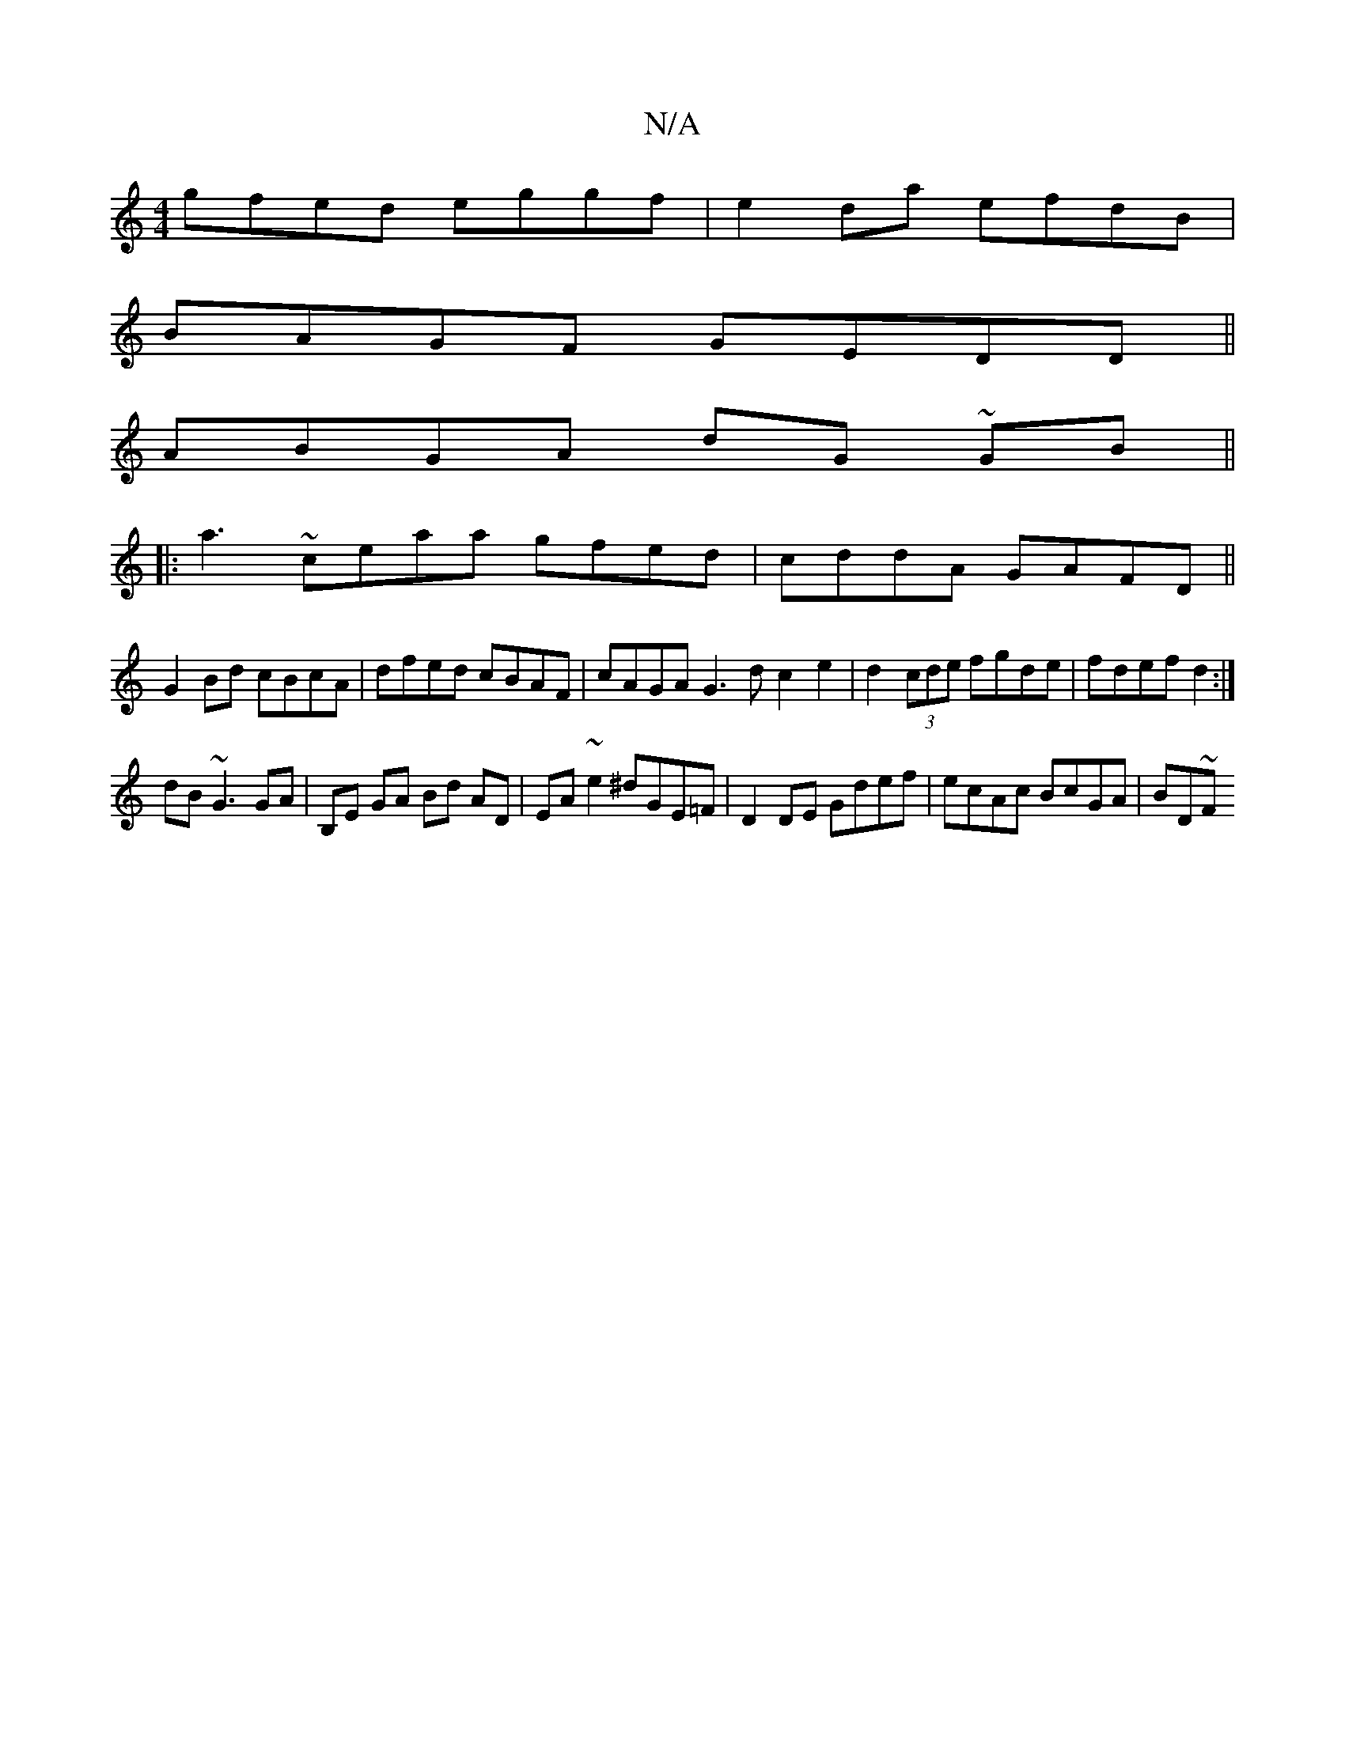 X:1
T:N/A
M:4/4
R:N/A
K:Cmajor
gfed eggf | e2da efdB |
BAGF GEDD||
ABGA dG ~GB ||
|:A'3~ceaa gfed|cddA GAFD||
G2Bd cBcA|dfed cBAF|cAGA G3d c2 e2|d2 (3cde fgde|fdef d2:|
dB~G3 GA | B,E GA Bd AD|EA ~e2 ^dGE=F|D2DE Gdef|ecAc BcGA|BD~F